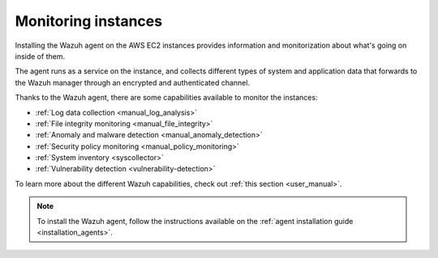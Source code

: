 .. Copyright (C) 2018 Wazuh, Inc.

.. _amazon_instances:

Monitoring instances
====================

Installing the Wazuh agent on the AWS EC2 instances provides information and monitorization about what's going on inside of them.

The agent runs as a service on the instance, and collects different types of system and application data that forwards to the Wazuh manager through an encrypted and authenticated channel.

Thanks to the Wazuh agent, there are some capabilities available to monitor the instances:

- :ref:`Log data collection <manual_log_analysis>`
- :ref:`File integrity monitoring <manual_file_integrity>`
- :ref:`Anomaly and malware detection <manual_anomaly_detection>`
- :ref:`Security policy monitoring <manual_policy_monitoring>`
- :ref:`System inventory <syscollector>`
- :ref:`Vulnerability detection <vulnerability-detection>`

To learn more about the different Wazuh capabilities, check out :ref:`this section <user_manual>`.

.. note::
  To install the Wazuh agent, follow the instructions available on the :ref:`agent installation guide <installation_agents>`.

